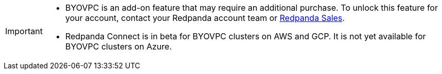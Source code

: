 [IMPORTANT]
====

* BYOVPC is an add-on feature that may require an additional purchase. To unlock this feature for your account, contact your Redpanda account team or https://www.redpanda.com/price-estimator[Redpanda Sales^]. 
* Redpanda Connect is in beta for BYOVPC clusters on AWS and GCP. It is not yet available for BYOVPC clusters on Azure.
==== 

